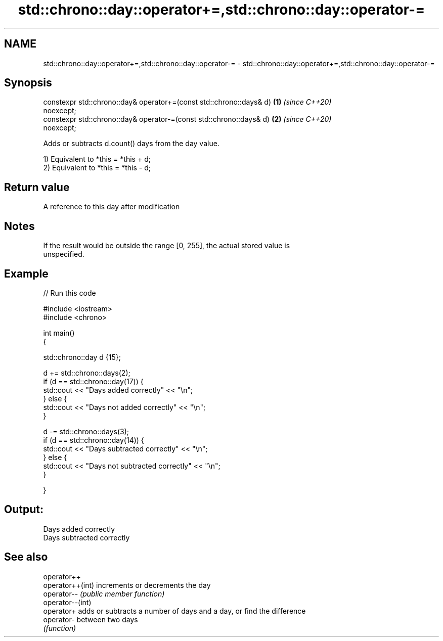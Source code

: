 .TH std::chrono::day::operator+=,std::chrono::day::operator-= 3 "2021.11.17" "http://cppreference.com" "C++ Standard Libary"
.SH NAME
std::chrono::day::operator+=,std::chrono::day::operator-= \- std::chrono::day::operator+=,std::chrono::day::operator-=

.SH Synopsis
   constexpr std::chrono::day& operator+=(const std::chrono::days& d) \fB(1)\fP \fI(since C++20)\fP
   noexcept;
   constexpr std::chrono::day& operator-=(const std::chrono::days& d) \fB(2)\fP \fI(since C++20)\fP
   noexcept;

   Adds or subtracts d.count() days from the day value.

   1) Equivalent to *this = *this + d;
   2) Equivalent to *this = *this - d;

.SH Return value

   A reference to this day after modification

.SH Notes

   If the result would be outside the range [0, 255], the actual stored value is
   unspecified.

.SH Example


// Run this code

 #include <iostream>
 #include <chrono>

 int main()
 {

     std::chrono::day d {15};

     d += std::chrono::days(2);
     if (d == std::chrono::day(17)) {
         std::cout << "Days added correctly" << "\\n";
     } else {
         std::cout << "Days not added correctly" << "\\n";
     }

     d -= std::chrono::days(3);
     if (d == std::chrono::day(14)) {
         std::cout << "Days subtracted correctly" << "\\n";
     } else {
         std::cout << "Days not subtracted correctly" << "\\n";
     }

 }

.SH Output:

 Days added correctly
 Days subtracted correctly

.SH See also

   operator++
   operator++(int) increments or decrements the day
   operator--      \fI(public member function)\fP
   operator--(int)
   operator+       adds or subtracts a number of days and a day, or find the difference
   operator-       between two days
                   \fI(function)\fP
